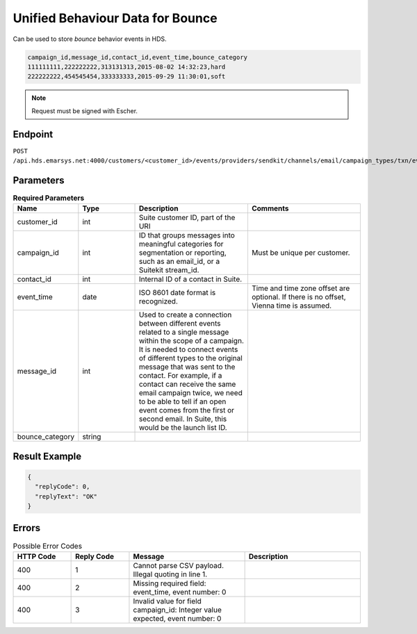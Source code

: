 Unified Behaviour Data for Bounce
=================================

Can be used to store *bounce* behavior events in HDS.

.. code-block:: text

   campaign_id,message_id,contact_id,event_time,bounce_category
   111111111,222222222,313131313,2015-08-02 14:32:23,hard
   222222222,454545454,333333333,2015-09-29 11:30:01,soft

.. note:: Request must be signed with Escher.

Endpoint
--------

``POST /api.hds.emarsys.net:4000/customers/<customer_id>/events/providers/sendkit/channels/email/campaign_types/txn/event_types/bounce``

Parameters
----------

.. list-table:: **Required Parameters**
   :header-rows: 1
   :widths: 20 20 40 40

   * - Name
     - Type
     - Description
     - Comments
   * - customer_id
     - int
     - Suite customer ID, part of the URI
     -
   * - campaign_id
     - int
     - ID that groups messages into meaningful categories for segmentation or reporting, such as an email_id, or a Suitekit stream_id.
     - Must be unique per customer.
   * - contact_id
     - int
     - Internal ID of a contact in Suite.
     -
   * - event_time
     - date
     - ISO 8601 date format is recognized.
     - Time and time zone offset are optional. If there is no offset, Vienna time is assumed.
   * - message_id
     - int
     - Used to create a connection between different events related to a single message within the scope of a campaign.
       It is needed to connect events of different types to the original message that was sent to the contact.
       For example, if a contact can receive the same email campaign twice, we need to be able to tell if an open event
       comes from the first or second email. In Suite, this would be the launch list ID.
     -
   * - bounce_category
     - string
     -
     -

Result Example
--------------

.. code-block:: json

   {
     "replyCode": 0,
     "replyText": "OK"
   }

Errors
------

.. list-table:: Possible Error Codes
   :header-rows: 1
   :widths: 20 20 40 40

   * - HTTP Code
     - Reply Code
     - Message
     - Description
   * - 400
     - 1
     - Cannot parse CSV payload. Illegal quoting in line 1.
     -
   * - 400
     - 2
     - Missing required field: event_time, event number: 0
     -
   * - 400
     - 3
     - Invalid value for field campaign_id: Integer value expected, event number: 0
     -